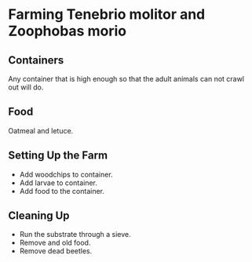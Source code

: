 * Farming Tenebrio molitor and Zoophobas morio
** Containers
Any container that is high enough so that the adult animals can not crawl out will do.
** Food
Oatmeal and letuce.
** Setting Up the Farm
- Add woodchips to container.
- Add larvae to container.
- Add food to the container.
** Cleaning Up
- Run the substrate through a sieve.
- Remove and old food.
- Remove dead beetles.
